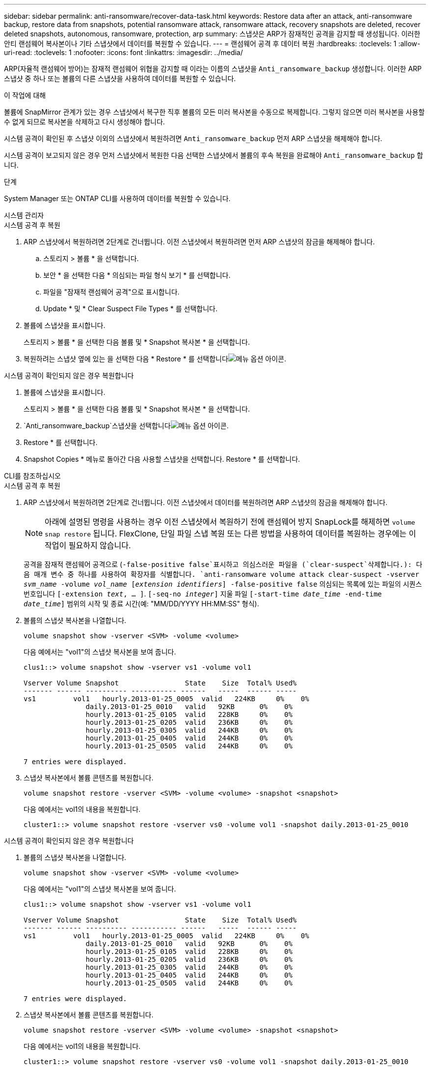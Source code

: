 ---
sidebar: sidebar 
permalink: anti-ransomware/recover-data-task.html 
keywords: Restore data after an attack, anti-ransomware backup, restore data from snapshots, potential ransomware attack, ransomware attack, recovery snapshots are deleted, recover deleted snapshots, autonomous, ransomware, protection, arp 
summary: 스냅샷은 ARP가 잠재적인 공격을 감지할 때 생성됩니다. 이러한 안티 랜섬웨어 복사본이나 기타 스냅샷에서 데이터를 복원할 수 있습니다. 
---
= 랜섬웨어 공격 후 데이터 복원
:hardbreaks:
:toclevels: 1
:allow-uri-read: 
:toclevels: 1
:nofooter: 
:icons: font
:linkattrs: 
:imagesdir: ../media/


[role="lead"]
ARP(자율적 랜섬웨어 방어)는 잠재적 랜섬웨어 위협을 감지할 때 이라는 이름의 스냅샷을 `Anti_ransomware_backup` 생성합니다. 이러한 ARP 스냅샷 중 하나 또는 볼륨의 다른 스냅샷을 사용하여 데이터를 복원할 수 있습니다.

.이 작업에 대해
볼륨에 SnapMirror 관계가 있는 경우 스냅샷에서 복구한 직후 볼륨의 모든 미러 복사본을 수동으로 복제합니다. 그렇지 않으면 미러 복사본을 사용할 수 없게 되므로 복사본을 삭제하고 다시 생성해야 합니다.

시스템 공격이 확인된 후 스냅샷 이외의 스냅샷에서 복원하려면 `Anti_ransomware_backup` 먼저 ARP 스냅샷을 해제해야 합니다.

시스템 공격이 보고되지 않은 경우 먼저 스냅샷에서 복원한 다음 선택한 스냅샷에서 볼륨의 후속 복원을 완료해야 `Anti_ransomware_backup` 합니다.

.단계
System Manager 또는 ONTAP CLI를 사용하여 데이터를 복원할 수 있습니다.

[role="tabbed-block"]
====
.시스템 관리자
--
.시스템 공격 후 복원
. ARP 스냅샷에서 복원하려면 2단계로 건너뜁니다. 이전 스냅샷에서 복원하려면 먼저 ARP 스냅샷의 잠금을 해제해야 합니다.
+
.. 스토리지 > 볼륨 * 을 선택합니다.
.. 보안 * 을 선택한 다음 * 의심되는 파일 형식 보기 * 를 선택합니다.
.. 파일을 "잠재적 랜섬웨어 공격"으로 표시합니다.
.. Update * 및 * Clear Suspect File Types * 를 선택합니다.


. 볼륨에 스냅샷을 표시합니다.
+
스토리지 > 볼륨 * 을 선택한 다음 볼륨 및 * Snapshot 복사본 * 을 선택합니다.

. 복원하려는 스냅샷 옆에 있는 을 선택한 다음 * Restore * 를 선택합니다image:icon_kabob.gif["메뉴 옵션 아이콘"].


.시스템 공격이 확인되지 않은 경우 복원합니다
. 볼륨에 스냅샷을 표시합니다.
+
스토리지 > 볼륨 * 을 선택한 다음 볼륨 및 * Snapshot 복사본 * 을 선택합니다.

.  `Anti_ransomware_backup`스냅샷을 선택합니다image:icon_kabob.gif["메뉴 옵션 아이콘"].
. Restore * 를 선택합니다.
. Snapshot Copies * 메뉴로 돌아간 다음 사용할 스냅샷을 선택합니다. Restore * 를 선택합니다.


--
.CLI를 참조하십시오
--
.시스템 공격 후 복원
. ARP 스냅샷에서 복원하려면 2단계로 건너뜁니다. 이전 스냅샷에서 데이터를 복원하려면 ARP 스냅샷의 잠금을 해제해야 합니다.
+

NOTE: 아래에 설명된 명령을 사용하는 경우 이전 스냅샷에서 복원하기 전에 랜섬웨어 방지 SnapLock를 해제하면 `volume snap restore` 됩니다. FlexClone, 단일 파일 스냅 복원 또는 다른 방법을 사용하여 데이터를 복원하는 경우에는 이 작업이 필요하지 않습니다.

+
공격을 잠재적 랜섬웨어 공격으로 (`-false-positive false`표시하고 의심스러운 파일을 (`clear-suspect`삭제합니다.): 다음 매개 변수 중 하나를 사용하여 확장자를 식별합니다.
`anti-ransomware volume attack clear-suspect -vserver _svm_name_ -volume _vol_name_ [_extension identifiers_] -false-positive false` 의심되는 목록에 있는 파일의 시퀀스 번호입니다
`[-extension _text_, … ]`.
`[-seq-no _integer_]` 지울 파일
`[-start-time _date_time_ -end-time _date_time_]` 범위의 시작 및 종료 시간(예: "MM/DD/YYYY HH:MM:SS" 형식).

. 볼륨의 스냅샷 복사본을 나열합니다.
+
[source, cli]
----
volume snapshot show -vserver <SVM> -volume <volume>
----
+
다음 예에서는 "vol1"의 스냅샷 복사본을 보여 줍니다.

+
[listing]
----

clus1::> volume snapshot show -vserver vs1 -volume vol1

Vserver Volume Snapshot                State    Size  Total% Used%
------- ------ ---------- ----------- ------   -----  ------ -----
vs1	    vol1   hourly.2013-01-25_0005  valid   224KB     0%    0%
               daily.2013-01-25_0010   valid   92KB      0%    0%
               hourly.2013-01-25_0105  valid   228KB     0%    0%
               hourly.2013-01-25_0205  valid   236KB     0%    0%
               hourly.2013-01-25_0305  valid   244KB     0%    0%
               hourly.2013-01-25_0405  valid   244KB     0%    0%
               hourly.2013-01-25_0505  valid   244KB     0%    0%

7 entries were displayed.
----
. 스냅샷 복사본에서 볼륨 콘텐츠를 복원합니다.
+
[source, cli]
----
volume snapshot restore -vserver <SVM> -volume <volume> -snapshot <snapshot>
----
+
다음 예에서는 vol1의 내용을 복원합니다.

+
[listing]
----
cluster1::> volume snapshot restore -vserver vs0 -volume vol1 -snapshot daily.2013-01-25_0010
----


.시스템 공격이 확인되지 않은 경우 복원합니다
. 볼륨의 스냅샷 복사본을 나열합니다.
+
[source, cli]
----
volume snapshot show -vserver <SVM> -volume <volume>
----
+
다음 예에서는 "vol1"의 스냅샷 복사본을 보여 줍니다.

+
[listing]
----

clus1::> volume snapshot show -vserver vs1 -volume vol1

Vserver Volume Snapshot                State    Size  Total% Used%
------- ------ ---------- ----------- ------   -----  ------ -----
vs1	    vol1   hourly.2013-01-25_0005  valid   224KB     0%    0%
               daily.2013-01-25_0010   valid   92KB      0%    0%
               hourly.2013-01-25_0105  valid   228KB     0%    0%
               hourly.2013-01-25_0205  valid   236KB     0%    0%
               hourly.2013-01-25_0305  valid   244KB     0%    0%
               hourly.2013-01-25_0405  valid   244KB     0%    0%
               hourly.2013-01-25_0505  valid   244KB     0%    0%

7 entries were displayed.
----
. 스냅샷 복사본에서 볼륨 콘텐츠를 복원합니다.
+
[source, cli]
----
volume snapshot restore -vserver <SVM> -volume <volume> -snapshot <snapshot>
----
+
다음 예에서는 vol1의 내용을 복원합니다.

+
[listing]
----
cluster1::> volume snapshot restore -vserver vs0 -volume vol1 -snapshot daily.2013-01-25_0010
----
. 1단계와 2단계를 반복하여 원하는 스냅샷을 사용하여 볼륨을 복원합니다.


--
====
.관련 정보
* link:https://kb.netapp.com/Advice_and_Troubleshooting/Data_Storage_Software/ONTAP_OS/Ransomware_prevention_and_recovery_in_ONTAP["KB: ONTAP에서 랜섬웨어 방지 및 복구 기능을 사용할 수 있습니다"^]

